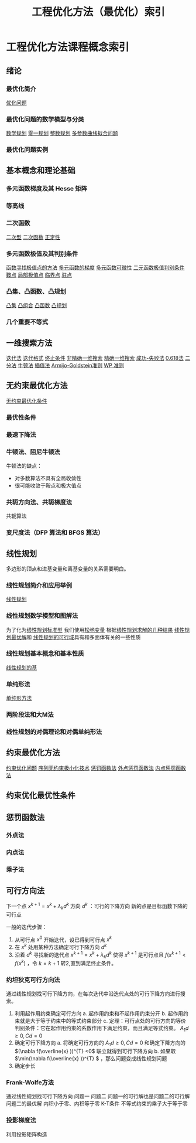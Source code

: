 #+title: 工程优化方法（最优化）索引
#+roam_tags: 
#+roam_alias: 

* 工程优化方法课程概念索引
** 绪论
*** 最优化简介
[[file:20201006195959-优化问题.org][优化问题]]
*** 最优化问题的数学模型与分类
[[file:20201119202013-数学规划.org][数学规划]]
[[file:20201006200214-整数规划.org][零一规划]]
[[file:20201006200214-整数规划.org][整数规划]]
[[file:20201006200032-多参数曲线拟合问题.org][多参数曲线拟合问题]]
*** 最优化问题实例
** 基本概念和理论基础
*** 多元函数梯度及其 Hesse 矩阵
*** 等高线
*** 二次函数
[[file:20201008144746-二次函数.org][二次型]]
[[file:20201008144746-二次函数.org][二次函数]]
[[file:20201008142637-正定性.org][正定性]]
*** 多元函数极值及其判别条件
[[file:20201026160625-函数寻找极值点的方法.org][函数寻找极值点的方法]]
[[file:20201020115610-多元函数的梯度.org][多元函数的梯度]]
[[file:20201020111141-多元函数可微性.org][多元函数可微性]]
[[file:20201020130820-二元函数极值判别条件.org][二元函数极值判别条件]]
[[file:20201006101317-鞍点.org][鞍点]]
[[file:20201006103946-极值点.org][局部极值点]]
[[file:20201006095642-驻点.org][临界点]]
[[file:20201006095642-驻点.org][驻点]]
*** 凸集、凸函数、凸规划
[[file:20201021152537-凸集.org][凸集]]
[[file:20201021222639-凸组合.org][凸组合]]
[[file:20201022001732-凸函数.org][凸函数]]
[[file:20201022121305-凸规划.org][凸规划]]
*** 几个重要不等式
** 一维搜索方法
[[file:20201028201226-迭代法.org][迭代法]]
[[file:20201028201226-迭代法.org][迭代格式]]
[[file:20201028201226-迭代法.org][终止条件]]
[[file:20201026182722-非精确一维搜索.org][非精确一维搜索]]
[[file:20201026173754-精确一维搜索.org][精确一维搜索]]
[[file:20201026183613-成功_失败法.org][成功-失败法]]
[[file:20201026215528-0_618法.org][0.618法]]
[[file:20201027110852-二分法.org][二分法]]
[[file:20201027111128-牛顿法.org][牛顿法]]
[[file:20201027112855-插值法.org][插值法]]
[[file:20201027115313-ag_准则.org][Armijo-Goldstein准则]]
[[file:20201027115340-wp_准则.org][WP 准则]]
** 无约束最优化方法
[[file:20201027140942-无约束最优化条件.org][无约束最优化条件]]
*** 最优性条件
*** 最速下降法
*** 牛顿法、阻尼牛顿法
牛顿法的缺点：
- 对多数算法不具有全局收敛性
- 很可能收敛于鞍点和极大值点
*** 共轭方向法、共轭梯度法
共轭算法
*** 变尺度法（DFP 算法和 BFGS 算法）
** 线性规划
多边形的顶点和进基变量和离基变量的关系需要明白。
*** 线性规划简介和应用举例
[[file:20201119194449-线性规划.org][线性规划]]
*** 线性规划数学模型和图解法
为了化为[[file:20201119233212-线性规划标准型.org][线性规划标准型]]
我们使用[[file:20201207232946-松弛变量.org][松弛变量]]
根据[[file:20201208000204-线性规划求解的几种结果.org][线性规划求解的几种结果]]
[[file:20201208001413-线性规划最优解.org][线性规划最优解]]和
[[file:20201208001745-线性规划的可行域.org][线性规划的可行域]]具有和多面体有关的一些性质
*** 线性规划基本概念和基本性质
[[file:20201208003542-线性规划的基.org][线性规划的基]]
*** 单纯形法
[[file:20201006195856-单纯形方法.org][单纯形方法]]
*** 两阶段法和大M法
*** 线性规划的对偶理论和对偶单纯形法
** 约束最优化方法
[[file:20201203124015-约束优化问题.org][约束优化问题]]
[[file:20201203124525-序列无约束极小化技术.org][序列无约束极小化技术]]
[[file:20201203124239-惩罚函数法.org][惩罚函数法]]
[[file:20201203131003-外点法.org][外点惩罚函数法]]
[[file:20201203131334-内点惩罚函数法.org][内点惩罚函数法]]
** 约束优化最优性条件
** 惩罚函数法
*** 外点法
*** 内点法
*** 乘子法
** 可行方向法
下一个点 \(x^{k+1} =x^{k} +\lambda_k d^{k} \)
方向 \(d^{k} \) ：可行的下降方向
新的点是目标函数下降的可行点

一般的迭代步骤：
1. 从可行点 \(x^{0} \) 开始迭代，设已得到可行点 \(x^{k} \)
2. 在 \(x^{k} \) 处用某种方法确定可行下降方向 \(d^{k} \)
3. 沿着 \(d^{k} \) 寻找新的迭代点 \(x^{k+1} =x^{k} +\lambda_kd^{k} \) 使得 \(x^{k+1} \) 是可行点且 \(f(x^{k+1} <f(x^{k} )\) ，令 \(k=k+1\) 转2,直到满足终止条件。
*** 约坦狄克可行方向法
通过线性规划找可行下降方向，在每次迭代中沿迭代点处的可行下降方向进行搜索。
1. 利用起作用约束确定可行方向
   a. 起作用约束和不起作用约束分开
   b. 起作用约束就是大于等于约束中的等式约束部分
   c. 定理：可行点处的可行方向的等价判别条件：它在起作用约束的系数作用下满足约束，而且满足等式约束。 \(A_1d\geq0,Cd=0\)
2. 确定可行下降方向
   a. 将确定可行方向的 \(A_1d\geq0,Cd=0\) 和确定下降方向的 \((\nabla f(\overline{x} ))^{T} <0\) 联立就得到可行下降方向
   b. 如果取 \(\min(\nabla f(\overline{x} ))^{T} \) ，那么问题变成线性规划问题
3. 确定步长
*** Frank-Wolfe方法
通过线性规划找可行下降方向
问题一
问题二
问题一的可行解也是问题二的可行解
问题二的最优解
内积小于零、内积等于零
K-T条件
不等式约束的乘子大于等于零

*** 投影梯度法
利用投影矩阵构造


